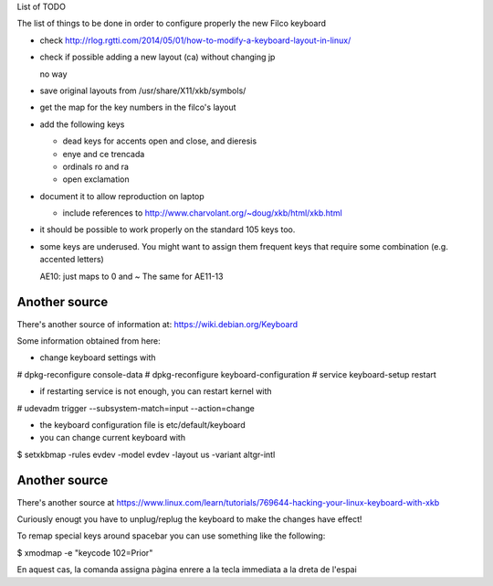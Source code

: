 List of TODO

The list of things to be done in order to configure properly the new
Filco keyboard

- check http://rlog.rgtti.com/2014/05/01/how-to-modify-a-keyboard-layout-in-linux/

- check if possible adding a new layout (ca) without changing jp

  no way

- save original layouts from /usr/share/X11/xkb/symbols/

- get the map for the key numbers in the filco's layout

- add the following keys

  * dead keys for accents open and close, and dieresis

  * enye and ce trencada

  * ordinals ro and ra

  * open exclamation

- document it to allow reproduction on laptop

  - include references to http://www.charvolant.org/~doug/xkb/html/xkb.html

- it should be possible to work properly on the standard 105 keys too.


- some keys are underused. You might want to assign them frequent keys
  that require some combination (e.g. accented letters)

  AE10: just maps to 0 and ~
  The same for AE11-13


Another source
--------------

There's another source of information at: https://wiki.debian.org/Keyboard

Some information obtained from here:

- change keyboard settings with

# dpkg-reconfigure console-data
# dpkg-reconfigure keyboard-configuration
# service keyboard-setup restart

- if restarting service is not enough, you can restart kernel with

# udevadm trigger --subsystem-match=input --action=change

- the keyboard configuration file is etc/default/keyboard

- you can change current keyboard with

$ setxkbmap -rules evdev -model evdev -layout us -variant altgr-intl

Another source
--------------

There's another source at https://www.linux.com/learn/tutorials/769644-hacking-your-linux-keyboard-with-xkb


Curiously enougt you have to unplug/replug the keyboard to make the
changes have effect!


To remap special keys around spacebar you can use something like the
following:

$ xmodmap -e "keycode 102=Prior"

En aquest cas, la comanda assigna pàgina enrere a la tecla
immediata a la dreta de l'espai


